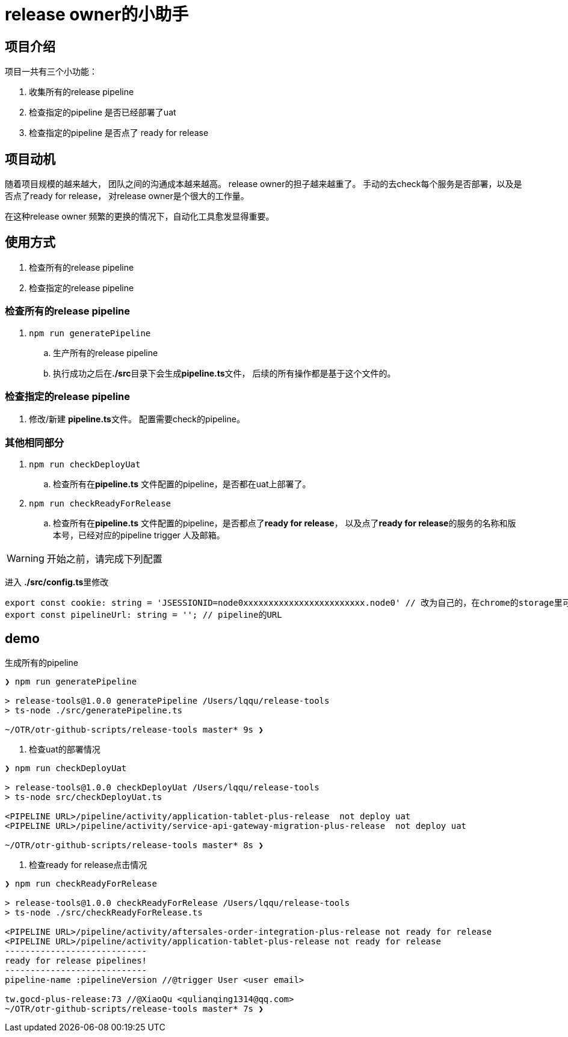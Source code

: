 = release owner的小助手

== 项目介绍
项目一共有三个小功能：

. 收集所有的release pipeline
. 检查指定的pipeline 是否已经部署了uat
. 检查指定的pipeline 是否点了 ready for release

== 项目动机
随着项目规模的越来越大， 团队之间的沟通成本越来越高。 release owner的担子越来越重了。 手动的去check每个服务是否部署，以及是否点了ready for release， 对release owner是个很大的工作量。

在这种release owner 频繁的更换的情况下，自动化工具愈发显得重要。

== 使用方式

. 检查所有的release pipeline
. 检查指定的release pipeline

=== 检查所有的release pipeline

. `npm run generatePipeline`
.. 生产所有的release pipeline
.. 执行成功之后在**./src**目录下会生成**pipeline.ts**文件， 后续的所有操作都是基于这个文件的。

=== 检查指定的release pipeline

. 修改/新建 **pipeline.ts**文件。 配置需要check的pipeline。

=== 其他相同部分

. `npm run checkDeployUat`
.. 检查所有在**pipeline.ts** 文件配置的pipeline，是否都在uat上部署了。
. `npm run checkReadyForRelease`
.. 检查所有在**pipeline.ts** 文件配置的pipeline，是否都点了**ready for release**， 以及点了**ready for release**的服务的名称和版本号，已经对应的pipeline trigger 人及邮箱。

WARNING: 开始之前，请完成下列配置

进入 **./src/config.ts**里修改
[source,typescript]
----
export const cookie: string = 'JSESSIONID=node0xxxxxxxxxxxxxxxxxxxxxxxx.node0' // 改为自己的，在chrome的storage里可以找到。
export const pipelineUrl: string = ''; // pipeline的URL
----

== demo

[source, bash]
.生成所有的pipeline
----
❯ npm run generatePipeline

> release-tools@1.0.0 generatePipeline /Users/lqqu/release-tools
> ts-node ./src/generatePipeline.ts

~/OTR/otr-github-scripts/release-tools master* 9s ❯
----
. 检查uat的部署情况
[source, bash]
----
❯ npm run checkDeployUat

> release-tools@1.0.0 checkDeployUat /Users/lqqu/release-tools
> ts-node src/checkDeployUat.ts

<PIPELINE URL>/pipeline/activity/application-tablet-plus-release  not deploy uat
<PIPELINE URL>/pipeline/activity/service-api-gateway-migration-plus-release  not deploy uat

~/OTR/otr-github-scripts/release-tools master* 8s ❯
----

. 检查ready for release点击情况
[source,bash]
----
❯ npm run checkReadyForRelease

> release-tools@1.0.0 checkReadyForRelease /Users/lqqu/release-tools
> ts-node ./src/checkReadyForRelease.ts

<PIPELINE URL>/pipeline/activity/aftersales-order-integration-plus-release not ready for release
<PIPELINE URL>/pipeline/activity/application-tablet-plus-release not ready for release
----------------------------
ready for release pipelines!
----------------------------
pipeline-name :pipelineVersion //@trigger User <user email>

tw.gocd-plus-release:73 //@XiaoQu <qulianqing1314@qq.com>
~/OTR/otr-github-scripts/release-tools master* 7s ❯
----
